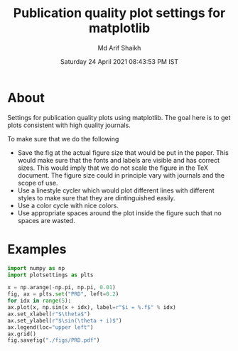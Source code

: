 #+TITLE: Publication quality plot settings for matplotlib
#+AUTHOR: Md Arif Shaikh
#+DATE: Saturday 24 April 2021 08:43:53 PM IST
#+EMAIL: arifshaikh.astro@gmail.com

* About
  Settings for publication quality plots using matplotlib. The goal
  here is to get plots consistent with high quality journals.

  To make sure that we do the following
  - Save the fig at the actual figure size that would be put in the
    paper. This would make sure that the fonts and labels are visible
    and has correct sizes. This would imply that we do not scale the
    figure in the TeX document. The figure size could in principle vary with
    journals and the scope of use.
  - Use a linestyle cycler which would plot different lines
    with different styles to make sure that they are dintinguished
    easily.
  - Use a color cycle with nice colors.
  - Use appropriate spaces around the plot inside the figure such that
    no spaces are wasted.
* Examples
  #+BEGIN_SRC python
    import numpy as np
    import plotsettings as plts

    x = np.arange(-np.pi, np.pi, 0.01)
    fig, ax = plts.set("PRD", left=0.2)
    for idx in range(5):
	ax.plot(x, np.sin(x + idx), label=r"$i = %.f$" % idx)
    ax.set_xlabel(r"$\theta$")
    ax.set_ylabel(r"$\sin(\theta + i)$")
    ax.legend(loc="upper left")
    ax.grid()
    fig.savefig("./figs/PRD.pdf")
  #+END_SRC
[[./figs/PRD.png]]
